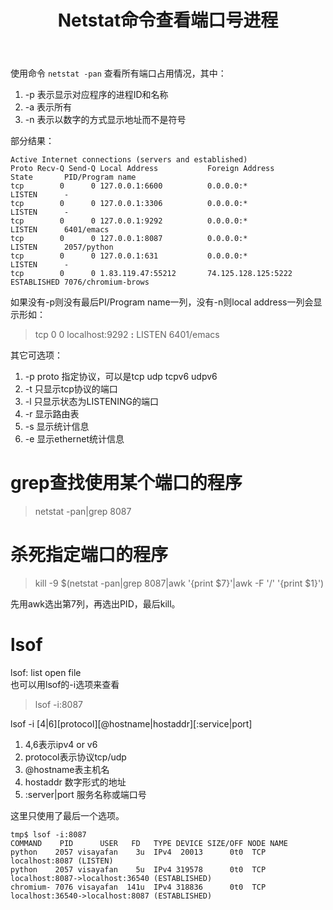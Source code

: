 #+OPTIONS: ^:{} _:{} num:t toc:t \n:t
#+include "../../layo../layout/template.org"
#+title:Netstat命令查看端口号进程
使用命令 =netstat -pan= 查看所有端口占用情况，其中：
1. -p 表示显示对应程序的进程ID和名称
2. -a 表示所有
3. -n 表示以数字的方式显示地址而不是符号
部分结果：
#+begin_example
Active Internet connections (servers and established)
Proto Recv-Q Send-Q Local Address           Foreign Address         State       PID/Program name
tcp        0      0 127.0.0.1:6600          0.0.0.0:*               LISTEN      -               
tcp        0      0 127.0.0.1:3306          0.0.0.0:*               LISTEN      -               
tcp        0      0 127.0.0.1:9292          0.0.0.0:*               LISTEN      6401/emacs      
tcp        0      0 127.0.0.1:8087          0.0.0.0:*               LISTEN      2057/python     
tcp        0      0 127.0.0.1:631           0.0.0.0:*               LISTEN      -               
tcp        0      0 1.83.119.47:55212       74.125.128.125:5222     ESTABLISHED 7076/chromium-brows
#+end_example
如果没有-p则没有最后PI/Program name一列，没有-n则local address一列会显示形如：
#+begin_quote
tcp        0      0 localhost:9292          *:*                     LISTEN      6401/emacs      
#+end_quote
其它可选项：
1. -p proto 指定协议，可以是tcp udp tcpv6 udpv6
2. -t 只显示tcp协议的端口
3. -l 只显示状态为LISTENING的端口
4. -r 显示路由表
5. -s 显示统计信息
6. -e 显示ethernet统计信息
* grep查找使用某个端口的程序
#+begin_quote
netstat -pan|grep 8087
#+end_quote
* 杀死指定端口的程序
#+begin_quote
kill -9 $(netstat -pan|grep 8087|awk '{print $7}'|awk -F '/' '{print $1}')
#+end_quote
  先用awk选出第7列，再选出PID，最后kill。
* lsof
  lsof: list open file
  也可以用lsof的-i选项来查看
#+begin_quote
lsof -i:8087
#+end_quote
  lsof -i [4|6][protocol][@hostname|hostaddr][:service|port]
  1. 4,6表示ipv4 or v6
  2. protocol表示协议tcp/udp
  3. @hostname表主机名
  4. hostaddr 数字形式的地址
  5. :server|port 服务名称或端口号
  这里只使用了最后一个选项。
#+begin_example
tmp$ lsof -i:8087
COMMAND    PID      USER   FD   TYPE DEVICE SIZE/OFF NODE NAME
python    2057 visayafan    3u  IPv4  20013      0t0  TCP localhost:8087 (LISTEN)
python    2057 visayafan    5u  IPv4 319578      0t0  TCP localhost:8087->localhost:36540 (ESTABLISHED)
chromium- 7076 visayafan  141u  IPv4 318836      0t0  TCP localhost:36540->localhost:8087 (ESTABLISHED)
#+end_example


  
